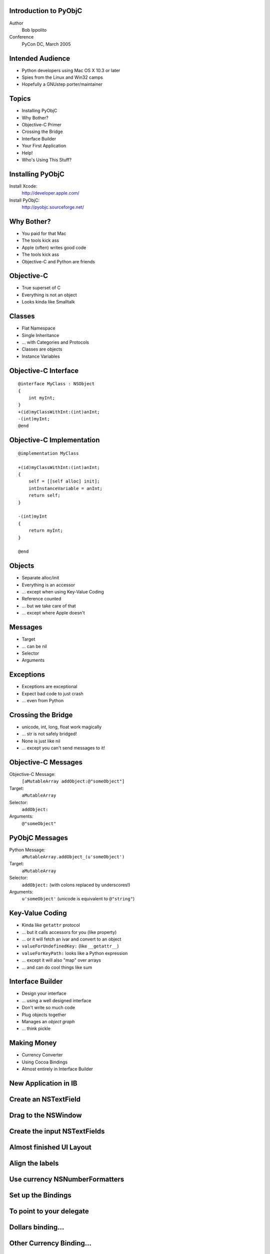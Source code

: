 Introduction to PyObjC
----------------------

Author
    Bob Ippolito

Conference
    PyCon DC, March 2005

Intended Audience
-----------------

- Python developers using Mac OS X 10.3 or later
- Spies from the Linux and Win32 camps
- Hopefully a GNUstep porter/maintainer

Topics
------

- Installing PyObjC
- Why Bother?
- Objective-C Primer
- Crossing the Bridge
- Interface Builder
- Your First Application
- Help!
- Who's Using This Stuff?

Installing PyObjC
-----------------

Install Xcode:
    http://developer.apple.com/

Install PyObjC:
    http://pyobjc.sourceforge.net/

Why Bother?
-----------

- You paid for that Mac
- The tools kick ass
- Apple (often) writes good code
- The tools kick ass
- Objective-C and Python are friends

.. SubEthaEdit is Cocoa...
.. -----------------------
.. 
.. .. image:: ../img/Apps/SubEthaEdit.png
.. 
.. So is NetNewsWire...
.. --------------------
.. 
.. .. image:: ../img/Apps/NetNewsWire.png

Objective-C
-----------

- True superset of C
- Everything is not an object
- Looks kinda like Smalltalk

Classes
-------

- Flat Namespace
- Single Inheritance
- ... with Categories and Protocols
- Classes are objects
- Instance Variables

Objective-C Interface
---------------------

::

    @interface MyClass : NSObject
    {
        int myInt;
    }
    +(id)myClassWithInt:(int)anInt;
    -(int)myInt;
    @end

Objective-C Implementation
--------------------------

::

    @implementation MyClass

    +(id)myClassWithInt:(int)anInt;
    {
        self = [[self alloc] init];
        intInstanceVariable = anInt;
        return self;
    }

    -(int)myInt
    {
        return myInt;
    }

    @end
    
Objects
-------

- Separate alloc/init
- Everything is an accessor
- ... except when using Key-Value Coding
- Reference counted
- ... but we take care of that
- ... except where Apple doesn't

Messages
--------

- Target
- ... can be nil
- Selector
- Arguments

Exceptions
----------

- Exceptions are exceptional
- Expect bad code to just crash
- ... even from Python

Crossing the Bridge
-------------------

- unicode, int, long, float work magically
- ... str is not safely bridged!
- None is just like nil
- ... except you can't send messages to it!

Objective-C Messages
--------------------

Objective-C Message:
    ``[aMutableArray addObject:@"someObject"]``

Target:
    ``aMutableArray``

Selector:
    ``addObject:``

Arguments:
    ``@"someObject"``


PyObjC Messages
---------------

Python Message:
    ``aMutableArray.addObject_(u'someObject')``

Target:
    ``aMutableArray``

Selector:
    ``addObject:`` (with colons replaced by underscores!)

Arguments:
    ``u'someObject'`` (unicode is equivalent to ``@"string"``)


Key-Value Coding
----------------

- Kinda like ``getattr`` protocol
- ... but it calls accessors for you (like property)
- ... or it will fetch an ivar and convert to an object
- ``valueForUndefinedKey:`` (like ``__getattr__``)
- ``valueForKeyPath:`` looks like a Python expression
- ... except it will also "map" over arrays
- ... and can do cool things like sum

Interface Builder
-----------------

- Design your interface
- ... using a well designed interface
- Don't write so much code
- Plug objects together
- Manages an *object graph*
- ... think pickle

Making Money
------------

- Currency Converter
- Using Cocoa Bindings
- Almost entirely in Interface Builder

New Application in IB
---------------------

.. image:: ../img/Converter/InterfaceBuilderScreenSnapz001.png

Create an NSTextField
---------------------

.. image:: ../img/Converter/InterfaceBuilderScreenSnapz002.png

Drag to the NSWindow
--------------------

.. image:: ../img/Converter/InterfaceBuilderScreenSnapz003.png

Create the input NSTextFields
-----------------------------

.. image:: ../img/Converter/InterfaceBuilderScreenSnapz004.png

Almost finished UI Layout
-------------------------

.. image:: ../img/Converter/InterfaceBuilderScreenSnapz005.png

Align the labels
----------------

.. image:: ../img/Converter/InterfaceBuilderScreenSnapz006.png

Use currency NSNumberFormatters
-------------------------------

.. image:: ../img/Converter/InterfaceBuilderScreenSnapz016.png

Set up the Bindings
-------------------

.. image:: ../img/Converter/InterfaceBuilderScreenSnapz007.png

To point to your delegate
-------------------------

.. image:: ../img/Converter/InterfaceBuilderScreenSnapz008.png

Dollars binding...
------------------

.. image:: ../img/Converter/InterfaceBuilderScreenSnapz009.png

Other Currency Binding...
-------------------------

.. image:: ../img/Converter/InterfaceBuilderScreenSnapz010.png

Subclass NSObject
-----------------

.. image:: ../img/Converter/InterfaceBuilderScreenSnapz011.png

To create your delegate class
-----------------------------

.. image:: ../img/Converter/InterfaceBuilderScreenSnapz012.png

Instantiate it in your nib
--------------------------

.. image:: ../img/Converter/InterfaceBuilderScreenSnapz013.png

Create a connection
-------------------

.. image:: ../img/Converter/InterfaceBuilderScreenSnapz014.png

To the NSApplication
--------------------

.. image:: ../img/Converter/InterfaceBuilderScreenSnapz015.png

ConverterAppDelegate.py Class
-----------------------------

::

    from Foundation import *
    from AppKit import *
    import objc

    class ConverterAppDelegate(NSObject):
        def init(self):
            self = super(ConverterAppDelegate, self).init()
            self.exchangeRate = 3
            self.dollarsToConvert = 4
            return self

        def amountInOtherCurrency(self):
            return self.dollarsToConvert * self.exchangeRate

        def setAmountInOtherCurrency_(self, amt):
            self.dollarsToConvert = amt / self.exchangeRate

    # shamelessly preventing line wrapping
    cls = ConverterAppDelegate
    cls.setKeys_triggerChangeNotificationsForDependentKey_(
        [u'dollarsToConvert', u'exchangeRate'],
        u'amountInOtherCurrency',
    )

Converter.py script
-------------------

::

    from PyObjCTools import AppHelper
    import ConverterAppDelegate
    if __name__ == '__main__':
        AppHelper.runEventLoop()

Converter setup.py script
-------------------------

::

    from distutils.core import setup
    import py2app
    setup(
        app = ['Converter.py'],
        data_files = ['MainMenu.nib'],
    )

Build and Run
-------------

Build::

    % python setup.py py2app --alias

Run::

    % open dist/Converter.app

Done:


.. image:: ../img/Converter/ConverterScreenSnapz001.png

Hack the Gibson
---------------

- Views password file
- ... using ``nidump`` utility
- In a table view

New NSTableView
---------------

.. image:: ../img/Viewer/InterfaceBuilderScreenSnapz001.png

Name the columns
----------------

.. image:: ../img/Viewer/InterfaceBuilderScreenSnapz002.png

Change the resize behavior
--------------------------

.. image:: ../img/Viewer/InterfaceBuilderScreenSnapz003.png

To expand with the NSWindow
---------------------------

.. image:: ../img/Viewer/InterfaceBuilderScreenSnapz004.png

Create an NSArrayController
---------------------------

.. image:: ../img/Viewer/InterfaceBuilderScreenSnapz005.png

Create the ViewerAppDelegate
----------------------------

.. image:: ../img/Viewer/InterfaceBuilderScreenSnapz006.png

Bind the NSArrayController
--------------------------

.. image:: ../img/Viewer/InterfaceBuilderScreenSnapz009.png

Like the previous application:

- Subclass NSObject
- Instantiate the subclass
- Connect it to the NSApplication's delegate outlet

Bind the user column
--------------------

.. image:: ../img/Viewer/InterfaceBuilderScreenSnapz007.png

Bind the uid column
-------------------

.. image:: ../img/Viewer/InterfaceBuilderScreenSnapz008.png

Viewer.py
---------

::

    from PyObjCTools import AppHelper
    from Foundation import *
    from AppKit import *
    import os

    # another shameless anti-line-wrapping hack
    FIELDS = """
    user password uid gid class change
    expire gecos home_dir shell
    """.split()

    class ViewerAppDelegate(NSObject):
        def init(self):
            self = super(ViewerAppDelegate, self).init()
            self.passwords = [
                dict(zip(FIELDS, line.rstrip().split(':')))
                for line in os.popen('/usr/bin/nidump passwd .')
                if line and not line.startswith('#')
            ]
            return self

    if __name__ == '__main__':
        AppHelper.runEventLoop()
            
Build and Run Viewer
--------------------

Build (redistributable!)::

    % py2applet Viewer.py MainMenu.nib

Run::

    % open Viewer.app

Done:

.. image:: ../img/Viewer/ViewerScreenSnapz001.png

Bindings give you sorting for free!
-----------------------------------

.. image:: ../img/Viewer/ViewerScreenSnapz002.png

Help!
-----

Documentation:
    /Developer/Python/PyObjC/Documentation

Examples:
    /Developer/Python/PyObjC/Examples
    
Wiki:
    http://pythonmac.org/wiki

IRC:
    #macpython (on freenode)

Mailing Lists:

- pyobjc-dev@lists.sourceforge.net
- pythonmac-sig@python.org

Help! (Objective-C)
-------------------

Documentation:
    http://developer.apple.com/

Examples:
    /Developer/Examples/AppKit
    
Wiki:
    http://cocoadev.com/

Mailing List:
    cocoa-dev@lists.apple.com

ReSTedit
--------

.. image:: ../img/Apps/ReSTedit.png

Flame
-----

.. image:: ../img/Apps/Flame.png

NodeBox
-------

.. image:: ../img/Apps/NodeBox.png

Questions?
----------

**Go ahead, ask.**
